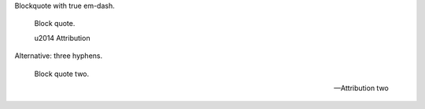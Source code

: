 Blockquote with true em-dash.

   Block quote.

   \u2014 Attribution

Alternative: three hyphens.

   Block quote two.

   --- Attribution two
